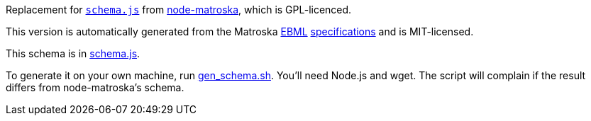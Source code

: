 Replacement for https://github.com/oeuillot/node-matroska/blob/master/lib/schema.js[`schema.js`] from
https://github.com/oeuillot/node-matroska[node-matroska], which is GPL-licenced.

This version is automatically generated from the Matroska
https://raw.githubusercontent.com/ietf-wg-cellar/matroska-specification/master/ebml_matroska.xml[EBML]
https://raw.githubusercontent.com/ietf-wg-cellar/ebml-specification/master/ebml.xml[specifications]
and is MIT-licensed.

This schema is in link:schema.js[].

To generate it on your own machine, run link:gen_schema.sh[]. You'll need Node.js and wget.
The script will complain if the result differs from node-matroska's schema.
